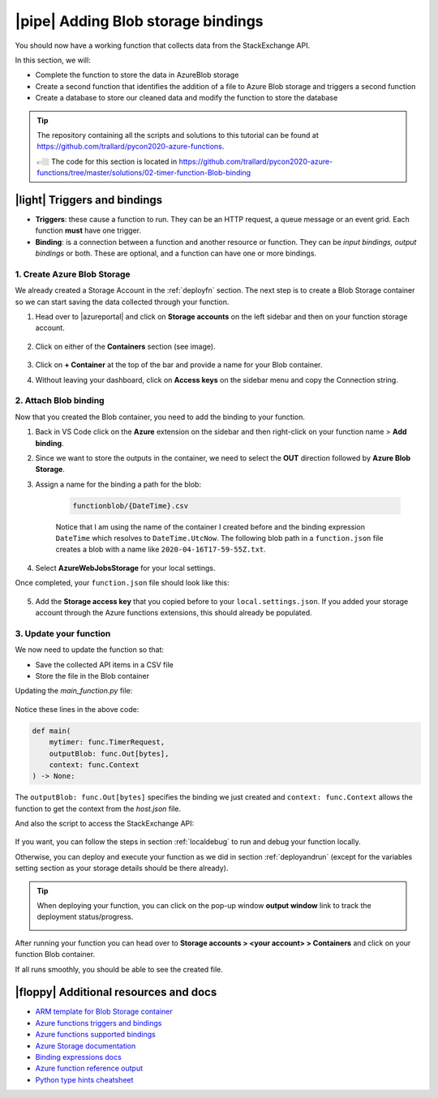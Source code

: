 |pipe| Adding Blob storage bindings
====================================

You should now have a working function that collects data from the StackExchange API.

In this section, we will:

- Complete the function to store the data in AzureBlob storage
- Create a second function that identifies the addition of a file to Azure Blob storage and triggers a second function
- Create a database to store our cleaned data and modify the function to store the database

.. tip:: The repository containing all the scripts and solutions to this tutorial can be found at `<https://github.com/trallard/pycon2020-azure-functions>`_.

    👉🏼 The code for this section is located in `<https://github.com/trallard/pycon2020-azure-functions/tree/master/solutions/02-timer-function-Blob-binding>`_ 


|light| Triggers and bindings
--------------------------------

- **Triggers**: these cause a function to run. They can be an HTTP request, a queue message or an event grid. Each function **must** have one trigger.

- **Binding**: is a connection between a function and another resource or function. They can be *input bindings, output bindings* or both. These are optional, and a function can have one or more bindings.

1. Create Azure Blob Storage
******************************************

We already created a Storage Account in the :ref:`deployfn` section. The next step is to create a Blob Storage container so we can start saving the data collected through your function.

#. Head over to |azureportal| and click on **Storage accounts** on the left sidebar and then on your function storage account.

    .. image:: _static/images/snaps/storagedashboard.png
        :align: center
        :alt: Storager dashboard

#. Click on either of the **Containers** section (see image).

    .. image:: _static/images/snaps/containers.png
        :align: center
        :alt: Containers screenshot

#. Click on **+ Container** at the top of the bar and provide a name for your Blob container.

#. Without leaving your dashboard, click on **Access keys** on the sidebar menu and copy the Connection string.

    .. image:: _static/images/snaps/access.png
            :align: center
            :alt: Storage dashboard access

.. _attachblob:

2. Attach Blob binding
******************************************

Now that you created the Blob container, you need to add the binding to your function.

1. Back in VS Code click on the **Azure** extension on the sidebar and then right-click on your function name > **Add binding**.
2. Since we want to store the outputs in the container, we need to select the **OUT** direction followed by **Azure Blob Storage**.
3. Assign a name for the binding a path for the blob:

    .. code-block::

        functionblob/{DateTime}.csv

    Notice that I am using the name of the container I created before and the binding expression ``DateTime`` which resolves to ``DateTime.UtcNow``. The following blob path in a ``function.json`` file creates a blob with a name like ``2020-04-16T17-59-55Z.txt``.

4. Select **AzureWebJobsStorage** for your local settings.

Once completed, your ``function.json`` file should look like this:

    .. literalinclude:: ../solutions/02-timer-function-Blob-binding/timer-function/function.json
        :language: json
        :caption: function.json


5. Add the **Storage access key** that you copied before to your ``local.settings.json``. If you added your storage account through the Azure functions extensions, this should already be populated.

    .. code-block::
        :caption: local.settings.json
        :emphasize-lines: 4

        {
            "IsEncrypted": false,
            "Values": {
                "AzureWebJobsStorage": <Your key>,
                "FUNCTIONS_WORKER_RUNTIME": "python",
                "AzureWebJobs.timer-function.Disabled": "false"
            }
        }

.. _blobfunction: 

3. Update your function
*****************************

We now need to update the function so that:

- Save the collected API items in a CSV file
- Store the file in the Blob container

Updating the `main_function.py` file:

    .. literalinclude:: ../solutions/02-timer-function-Blob-binding/timer-function/main_function.py
        :language: python
        :caption: main_function.py
        :emphasize-lines: 7, 33-53, 61-63, 87-93

Notice these lines in the above code:

.. code-block:: python


        def main(
            mytimer: func.TimerRequest,
            outputBlob: func.Out[bytes],
            context: func.Context
        ) -> None:

The ``outputBlob: func.Out[bytes]`` specifies the binding we just created and ``context: func.Context`` allows the function to get the context from the `host.json` file.

And also the script to access the StackExchange API:

    .. literalinclude:: ../solutions/02-timer-function-Blob-binding/timer-function/utils/stack.py
        :language: python
        :caption: utils/stack.py

If you want, you can follow the steps in section :ref:`localdebug` to run and debug your function locally.

Otherwise, you can deploy and execute your function as we did in section :ref:`deployandrun` (except for the variables setting section as your storage details should be there already).


.. tip:: When deploying your function, you can click on the pop-up window **output window** link to track the deployment status/progress.

    .. image:: _static/images/snaps/explore.png
        :align: center
        :alt: Explore deploy

After running your function you can head over to **Storage accounts > <your account> > Containers** and click on your function Blob container.

If all runs smoothly, you should be able to see the created file.

.. image:: _static/images/snaps/blob_file.png
        :align: center
        :alt: Blob file



|floppy| Additional resources and docs
---------------------------------------

- `ARM template for Blob Storage container <https://github.com/trallard/pycon2020-azure-functions/tree/master/storage-blob-container>`_
- `Azure functions triggers and bindings <https://docs.microsoft.com/en-us/azure/azure-functions/functions-triggers-bindings?WT.mc_id=pycon_tutorial-github-taallard>`_
- `Azure functions supported bindings <https://docs.microsoft.com/en-us/azure/azure-functions/functions-triggers-bindings#supported-bindings?WT.mc_id=pycon_tutorial-github-taallard>`_
- `Azure Storage documentation <http://azure.microsoft.com/documentation/articles/storage-create-storage-account?WT.mc_id=pycon_tutorial-github-taallard>`_
- `Binding expressions docs <https://docs.microsoft.com/en-us/azure/azure-functions/functions-bindings-expressions-patterns?WT.mc_id=pycon_tutorial-github-taallard>`_
- `Azure function reference output <https://docs.microsoft.com/en-us/azure/azure-functions/functions-reference-python#outputs?WT.mc_id=pycon_tutorial-github-taallard>`_
- `Python type hints cheatsheet <https://mypy.readthedocs.io/en/stable/cheat_sheet_py3.html>`_
